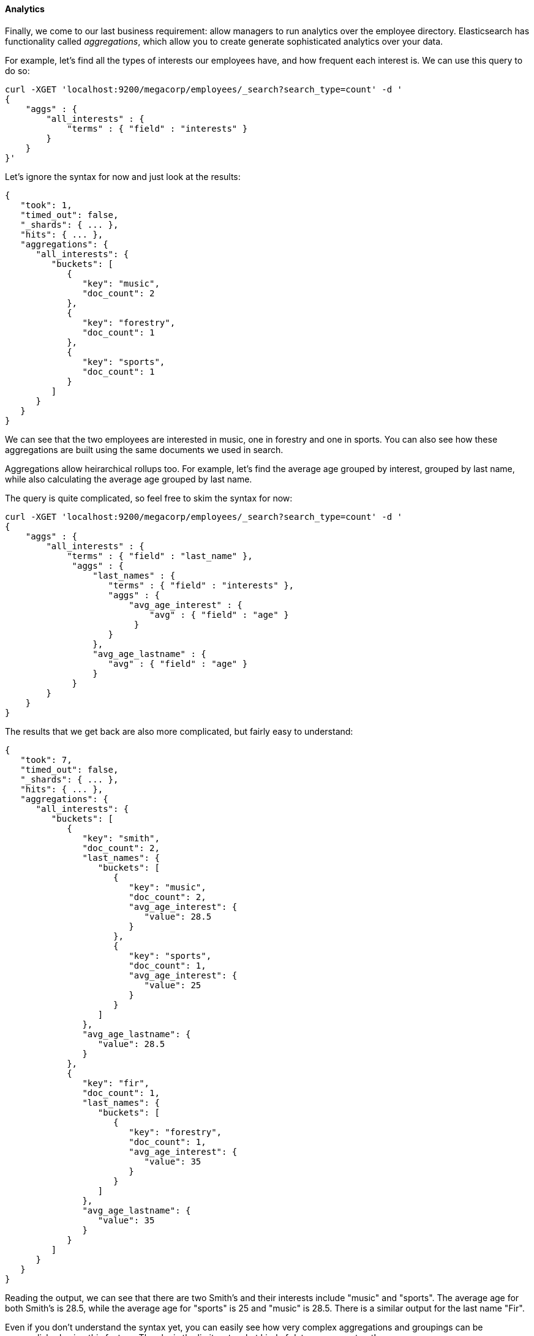 ==== Analytics

Finally, we come to our last business requirement: allow managers to run 
analytics over the employee directory.  Elasticsearch has functionality called
_aggregations_, which allow you to create generate sophisticated analytics
over your data.

For example, let's find all the types of interests our employees have, and how
frequent each interest is.  We can use this query to do so:

[source,js]
--------------------------------------------------
curl -XGET 'localhost:9200/megacorp/employees/_search?search_type=count' -d '
{
    "aggs" : {
        "all_interests" : {
            "terms" : { "field" : "interests" }
        }
    }
}'
--------------------------------------------------

Let's ignore the syntax for now and just look at the results:  

[source,js]
--------------------------------------------------
{
   "took": 1,
   "timed_out": false,
   "_shards": { ... },
   "hits": { ... },
   "aggregations": {
      "all_interests": {
         "buckets": [
            {
               "key": "music",
               "doc_count": 2
            },
            {
               "key": "forestry",
               "doc_count": 1
            },
            {
               "key": "sports",
               "doc_count": 1
            }
         ]
      }
   }
}
--------------------------------------------------

We can see that the two employees are interested in music, one in forestry and
one in sports.  You can also see how these aggregations are built using the 
same documents we used in search.

Aggregations allow heirarchical rollups too.  For example, let's find the average
age grouped by interest, grouped by last name, while also calculating the
average age grouped by last name.

The query is quite complicated, so feel free to skim the syntax for now:


[source,js]
--------------------------------------------------
curl -XGET 'localhost:9200/megacorp/employees/_search?search_type=count' -d '
{
    "aggs" : {
        "all_interests" : {
            "terms" : { "field" : "last_name" },
             "aggs" : {
                 "last_names" : {
                    "terms" : { "field" : "interests" },
                    "aggs" : {
                        "avg_age_interest" : { 
                            "avg" : { "field" : "age" } 
                         }      
                    }
                 },
                 "avg_age_lastname" : { 
                    "avg" : { "field" : "age" } 
                 }
             }
        }
    }
}
--------------------------------------------------

The results that we get back are also more complicated, but fairly easy to
understand:

[source,js]
--------------------------------------------------
{
   "took": 7,
   "timed_out": false,
   "_shards": { ... },
   "hits": { ... },
   "aggregations": {
      "all_interests": {
         "buckets": [
            {
               "key": "smith",
               "doc_count": 2,
               "last_names": {
                  "buckets": [
                     {
                        "key": "music",
                        "doc_count": 2,
                        "avg_age_interest": {
                           "value": 28.5
                        }
                     },
                     {
                        "key": "sports",
                        "doc_count": 1,
                        "avg_age_interest": {
                           "value": 25
                        }
                     }
                  ]
               },
               "avg_age_lastname": {
                  "value": 28.5
               }
            },
            {
               "key": "fir",
               "doc_count": 1,
               "last_names": {
                  "buckets": [
                     {
                        "key": "forestry",
                        "doc_count": 1,
                        "avg_age_interest": {
                           "value": 35
                        }
                     }
                  ]
               },
               "avg_age_lastname": {
                  "value": 35
               }
            }
         ]
      }
   }
}
--------------------------------------------------

Reading the output, we can see that there are two Smith's and their interests
include "music" and "sports".  The average age for both Smith's is 28.5, while
the average age for "sports" is 25 and "music" is 28.5.  There is a similar
output for the last name "Fir".

Even if you don't understand the syntax yet, you can easily see how very
complex aggregations and groupings can be accomplished using this feature.  The
sky is the limit as to what kind of data you can extract!
